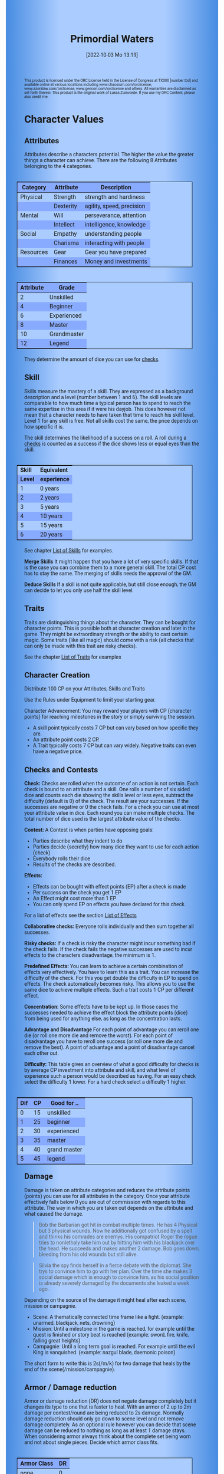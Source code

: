 #+title:      Primordial Waters
#+author:     Lukas Zumvorde
#+date:       [2022-10-03 Mo 13:19]

#+OPTIONS: toc:nil H:10 tex:t author:nil date:nil num:3
# #+LaTeX_HEADER: \usepackage[a5paper, total={128mm, 190mm}]{geometry}
#+LaTeX_HEADER: \usepackage[a4paper, total={7in, 11in}]{geometry}
#+LaTeX_HEADER: \pagenumbering{gobble}
#+LATEX_HEADER: \usepackage{multicol}
#+LATEX_HEADER: \setlength{\parindent}{0pt}
#+LATEX_HEADER: \setlength{\itemsep}{0.mm}
#+LATEX_HEADER: \usepackage{enumitem}
#+LATEX_HEADER: \setlist[itemize]{noitemsep}
#+LATEX_HEADER: \usepackage[table]{xcolor}
#+LATEX_HEADER: \usepackage[type={CC},modifier={by-sa}, version={4.0}, imagewidth=5em]{doclicense}

#+LATEX_CLASS: article
#+LATEX: {\rowcolors{1}{grey!20}{grey!10}

#+HTML_HEAD: <style type="text/css">
#+HTML_HEAD:   	body {
#+HTML_HEAD:		background-color: #ACF;
#+HTML_HEAD:		font-family: "Roboto","Arial",sans-serif;
#+HTML_HEAD:		margin-left: 20vw;
#+HTML_HEAD:		margin-right: 20vw;
#+HTML_HEAD:		background-image: linear-gradient(to right, rgba(4,96,205,0.6), #ACF, #ACF, #ACF, rgba(4,96,205,0.6));
#+HTML_HEAD:	}
#+HTML_HEAD:	tbody tr:nth-child(odd) {
#+HTML_HEAD:		background-color: ##9BF;
#+HTML_HEAD:	}
#+HTML_HEAD:	tbody tr:nth-child(even) {
#+HTML_HEAD:		background-color: #8AF;
#+HTML_HEAD:	}
#+HTML_HEAD:	tbody th {
#+HTML_HEAD:		background-color: #8AF;
#+HTML_HEAD:	}
#+HTML_HEAD:	thead th {
#+HTML_HEAD:		background-color: #8AF;
#+HTML_HEAD:	}
#+HTML_HEAD:	table {
#+HTML_HEAD:		background-color: #ACF;
#+HTML_HEAD:		border: 1px solid #000;
#+HTML_HEAD:		margin: 20px;
#+HTML_HEAD:        float: right;
#+HTML_HEAD:	}
#+HTML_HEAD:    .decorationright {
#+HTML_HEAD:		position: fixed;
#+HTML_HEAD:		right: 0;
#+HTML_HEAD:		top: 0;
#+HTML_HEAD:		height: 100%;
#+HTML_HEAD:		width: 20vw;
#+HTML_HEAD:		background-image: linear-gradient(to right, rgba(4,96,205,0), rgba(4,96,205,1));
#+HTML_HEAD:	}
#+HTML_HEAD:	.decorationleft {
#+HTML_HEAD:		position: fixed;
#+HTML_HEAD:		left: 0;
#+HTML_HEAD:		top: 0;
#+HTML_HEAD:		height: 100%;
#+HTML_HEAD:		width: 20vw;
#+HTML_HEAD:		background-image: linear-gradient(to right, rgba(4,96,205,1), rgba(4,96,205,0));
#+HTML_HEAD:	}
#+HTML_HEAD: </style>



# #+LATEX: \begin{tiny}\doclicenseThis\end{tiny}
# #+HTML: <font size=0.5><a rel="license" href="http://creativecommons.org/licenses/by-sa/4.0/"><img alt="Creative Commons License" style="border-width:0" src="https://i.creativecommons.org/l/by-sa/4.0/88x31.png" /></a><br />This work is licensed under a <a rel="license" href="http://creativecommons.org/licenses/by-sa/4.0/">Creative Commons Attribution-ShareAlike 4.0 International License</a>.</font>

#+LATEX: \begin{tiny} This product is licensed under the ORC License held in the License of Congress at TX000 [number tbd] and available online at various locations including www.chaosium.com/orclicense, www.azoralaw.com/orclicense, www.gencon.com/orclicense and others. All warranties are disclaimed as set forth therein. This product is the original work of Lukas Zumvorde. If you use my ORC Content, please also credit me. \end{tiny}
#+HTML: <font size=0.5>This product is licensed under the ORC License held in the License of Congress at TX000 [number tbd] and available online at various locations including www.chaosium.com/orclicense, www.azoralaw.com/orclicense, www.gencon.com/orclicense and others. All warranties are disclaimed as set forth therein. This product is the original work of Lukas Zumvorde. If you use my ORC Content, please also credit me.</font>


#+LATEX: \begin{multicols}{2}[]





* COMMENT TODOs
- replace kampagnie for another name that works both in german and english

* COMMENT Play test questions
Does the money and item system feel good?
  

* Character Values
** Attributes
Attributes describe a characters potential. The higher the value the greater things a character can achieve. There are the following 8 Attributes belonging to the 4 categories.

| *Category* | *Attribute* | *Description*             |
|------------+-------------+---------------------------|
| Physical   | Strength    | strength and hardiness    |
|            | Dexterity   | agility, speed, precision |
|------------+-------------+---------------------------|
| Mental     | Will        | perseverance, attention   |
|            | Intellect   | intelligence, knowledge   |
|------------+-------------+---------------------------|
| Social     | Empathy     | understanding people      |
|            | Charisma    | interacting with people   |
|------------+-------------+---------------------------|
| Resources  | Gear        | Gear you have prepared    |
|            | Finances    | Money and investments     |

#+ATTR_LATEX: :align c|l
| *Attribute* | *Grade*     |
|-------------+-------------|
|           2 | Unskilled   |
|           4 | Beginner    |
|           6 | Experienced |
|           8 | Master      |
|          10 | Grandmaster |
|          12 | Legend      |

They determine the amount of dice you can use for [[#sec:checks][checks]]. 

** Skill

Skills measure the mastery of a skill. They are expressed as a background description and a level (number between 1 and 6). The skill levels are comparable to how much time a typical person has to spend to reach the same expertise in this area if it were his dayjob. This does however not mean that a character needs to have taken that time to reach his skill level. Level 1 for any skill is free. Not all skills cost the same, the price depends on how specific it is.

The skill determines the likelihood of a success on a roll. A roll during a [[#sec:checks][checks]] is counted as a success if the dice shows less or equal eyes than the skill.


#+ATTR_LATEX: :align c|l
| *Skill* | *Equivalent* |
| *Level* | *experience* |
|---------+--------------|
|       1 | 0 years      |
|       2 | 2 years      |
|       3 | 5 years      |
|       4 | 10 years     |
|       5 | 15 years     |
|       6 | 20 years     |

See chapter [[#sec:loskills][List of Skills]] for examples.

*Merge Skills*
It might happen that you have a lot of very specific skills. If that is the case you can combine them to a more general skill. The total CP cost has to stay the same. The merging of skills needs the approval of the GM.

*Deduce Skills*
If a skill is not quite applicable, but still close enough, the GM can decide to let you only use half the skill level. 

** Traits
Traits are distinguishing things about the character. They can be bought for character points. This is possible both at character creation and later in the game.
They might be extraordinary strength or the ability to cast certain magic. Some traits (like all magic) should come with a risk (all checks that can only be made with this trait are risky checks).

See the chapter [[#sec:lotraits][List of Traits]] for examples

** Character Creation
Distribute 100 CP on your Attributes, Skills and Traits

Use the Rules under Equipment to limit your starting gear.

Character Advancement:
You may reward your players with CP (character points) for reaching milestones in the story or simply surviving the session.

- A skill point typically costs 7 CP but can vary based on how specific they are.
- An attribute point costs 2 CP.
- A Trait typically costs 7 CP but can vary widely. Negative traits can even have a negative price.

** Checks and Contests
:PROPERTIES:
:CUSTOM_ID: sec:checks
:END:

*Check:*
Checks are rolled when the outcome of an action is not certain. Each check is bound to an attribute and a skill. One rolls a number of six sided dice and counts each die showing the skills level or less eyes, subtract the difficulty (default is 0) of the check. The result are your successes. If the successes are negative or 0 the check fails. For a check you can use at most your attribute value in dice.
Each round you can make multiple checks. The total number of dice used is the largest attribute value of the checks. 

*Contest:*
A Contest is when parties have opposing goals:
- Parties describe what they indent to do
- Parties decide (secretly) how many dice they want to use for each action (check)
- Everybody rolls their dice
- Results of the checks are described. 

*Effects:*
- Effects can be bought with effect points (EP) after a check is made
- Per success on the check you get 1 EP
- An Effect might cost more than 1 EP
- You can only spend EP on effects you have declared for this check.
For a list of effects see the section [[#sec:loeffects][List of Effects]]

*Collaborative checks:*
Everyone rolls individually and then sum together all successes.

*Risky checks:*
If a check is risky the character might incur something bad if the check fails. If the check fails the negative successes are used to incur effects to the characters disadvantage, the minimum is 1. 

*Predefined Effects:*
You can learn to achieve a certain combination of effects very effectively. You have to learn this as a trait. You can increase the difficulty of the check. For this you get double the difficulty in EP to spend on effects. The check automatically becomes risky. This allows you to use the same dice to achieve multiple effects. Such a trait costs 1 CP per different effect.

*Concentration:*
Some effects have to be kept up. In those cases the successes needed to achieve the effect block the attribute points (dice) from being used for anything else, as long as the concentration lasts. 

*Advantage and Disadvantage* 
For each point of advantage you can reroll one die (or roll one more die and remove the worst). For each point of disadvantage you have to reroll one success (or roll one more die and remove the best). A point of advantage and a point of disadvantage cancel each other out.

*Difficulty:*
This table gives an overview of what a good difficulty for checks is by average CP investment into attribute and skill, and what level of experience such a person would be described as having. For an easy check select the difficulty 1 lower. For a hard check select a difficulty 1 higher.

#+ATTR_LATEX: :align c|c|l
| *Dif* | *CP* | *Good for ..* |
|-------+------+---------------|
|     0 |   15 | unskilled     |
|     1 |   25 | beginner      |
|     2 |   30 | experienced   |
|     3 |   35 | master        |
|     4 |   40 | grand master  |
|     5 |   45 | legend        |


** Damage
Damage is taken on attribute categories and reduces the attribute points (points) you can use for all attributes in the category. Once your attribute effectively falls below 0 you are out of commission with regards to this attribute. The way in which you are taken out depends on the attribute and what caused the damage.

#+begin_quote
Bob the Barbarian got hit in combat multiple times. He has 4 Physical but 3 physical wounds. Now he additionally got confused by a spell and thinks his comrades are enemys. His compatriot Roger the rogue tries to nonlethaly take him out by hitting him with his blackjack over the head. He succeeds and makes another 2 damage. Bob goes down, bleeding from his old wounds but still alive.
#+end_quote

#+begin_quote
Silvia the spy finds herself in a fierce debate with the diplomat. She trys to convince him to go with her plan. Over the time she makes 3 social damage which is enough to convince him, as his social position is already severely damaged by the documents she leaked a week ago.
#+end_quote

Depending on the source of the damage it might heal after each scene, mission or campagnie.
- Scene: A thematically connected time frame like a fight. (example: unarmed, blackjack, nets, drowning)
- Mission: Until a milestone in the game is reached, for example until the quest is finished or story beat is reached (example; sword, fire, knife, falling great heights)
- Campagnie: Until a long term goal is reached. For example until the evil King is vanquished. (example: nazgul blade, daemonic poison)
The short form to write this is 2s(/m/k) for two damage that heals by the end of the scene(/mission/campagnie).
  
** Armor / Damage reduction
Armor or damage reduction (DR) does not negate damage completely but it changes its type to one that is faster to heal. With an armor of 2 up to 2m damage per contest/round are being reduced to 2s damage. Normally damage reduction should only go down to scene level and not remove damage completely. As an optional rule however you can decide that scene damage can be reduced to nothing as long as at least 1 damage stays. When considering armor always think about the complete set being worn and not about single pieces. Decide which armor class fits.

#+ATTR_LATEX: :align l|c
| *Armor Class* | *DR* |
|---------------+------|
| none          |    0 |
| light         |    1 |
| medium        |    2 |
| heavy         |    3 |

** Range
There are 3 different ranges. It takes one round and half your dice for this round to move one range class. You can however move within a range class unrestricted (within reason). While moving you can still use your action.

Close: Normal close quarters fighting distance.
Near: A distance you can throw something at.
Far: Quite a distance away. You might be able to shoot a rifle or a bow at this distance but it takes a while to run this distance.

** Items and Equipment

The RV (Resource Value) of an Item determines how expensive or hard to get it is. Items also have a description and maybe special effects. Let your fantasy go wild. A few examples can be found in the section [[#sec:loitems][List of Items]]. The effects an item has should not exceed its RV times two in EP.

*** Equipment
Characters can have gear with a value of up to half the attribute Gear in RV on them. They must be able to carry all that gear on them or if it is part of their household it must fit in their normally furnished home. Apply reason as necessary.

When out adventuring characters have all the gear that they have written down. Additionally they can be allowed to make a Gear check against the RV of what they would like to have in the moment to see if they do. The check is risky and if they fail they get the difference in damage to their Gear attribute until the end of the mission.

*** Buying
Characters can buy new stuff with a Finances check against the RV of what they want to buy. The check is risky and they get the difference in damage on their finances until the end of the mission if they fail. The GM does not have to let you retry on a fail.

*** Crafting
Characters can also build their own items. For that they need the appropriate tools and resources. The resources may be bought for the RV-1 of the item to be build. To build the item the character needs to make a check with RV difficulty. If that fails the resources might be lost, depending on what they are.

*** Gathering
Resources can be gathered with a check and their RV as difficulty.

*** Bribing
To Bribe someone you need to give them more than they can normally comfortably afford. This means you need more than half their finances value in successes to bribe them.

*** Creating
To create an item first give it a short description. It should make clear on what kind of actions it may give advantages or what kind of effects may be created with it. Second you determine its RV (resource value).

#+ATTR_LATEX: :align c|l|l
| *RV* | *Description*  | *Example*                   |
|------+----------------+-----------------------------|
|    0 | Free           | a club                      |
|    1 | Cheap          | simple clothes, basic tools |
|    2 | Affordable     | regular car, apartment      |
|    3 | Costly         | regular house               |
|    4 | Expensive      | sports car                  |
|    5 | Very Expensive | small airplane              |
|    6 | Luxurious      | private jet                 |


#+LATEX: \newpage
* Lists
None of the following lists is exhaustive. They should be taken as examples. You are invited to design your own with your group.

** List of Skills
:PROPERTIES:
:CUSTOM_ID: sec:loskills
:END:

#+begin_quote
*Professional Chef* (7 CP): You have learned not only to cook but also to plan the foodstuffs on storage, to store properly, to calculate profitability, to motivate and coordinate a team of people.
#+end_quote

#+begin_quote
*Soldier* (7 CP): You have learned to bear harsh weather, climb over obstacles, run, dodge and shoot. You have learned discipline and coordination.
#+end_quote

#+begin_quote
*Soothsayer* (7 CP): You have learned to peer into possible futures, read people and make inferences on what will likely happen. You have learned the art of putting on an act. 
#+end_quote

#+begin_quote
*Ranger* (7 CP): You know how to survive in the wild. You can hunt, bushcraft and gather everything you need. You have honed your hearing and are proficient at tracking.
#+end_quote

#+begin_quote
*College Mage* (7 CP): You have studied the art of magic. You learned them with books, astronomy and experiments. You can cast spells by pronouncing incantations, magical glyphs and potent paraphernalia. You still need the appropriate trait to cast magic from specific schools of magic.
#+end_quote

#+begin_quote
*Survivalist* (1 CP): You have spend quite a lot of time outdoors. Consumed books about wilderness survival and so on. You know how to build shelter, find food and water, and much more. 
#+end_quote

#+begin_quote
*Fighting* (2 CP): Be it hand to hand, with a sword or with a gun. You can fight.
#+end_quote

#+begin_quote
*Jack of all Trades* (28 CP): You are at the pinacle of having a well rounded skillset. No matter what it is you can count on this skill.
#+end_quote



** List of Traits
:PROPERTIES:
:CUSTOM_ID: sec:lotraits
:END:

#+begin_quote
*Friend of Nature* (7): You can talk to the forces of nature and have a chance to convince them to help you. This can be asking, a bird what he has seen, letting yourself be concealed by a bush or calling a wild bear to aid you in combat.
#+end_quote

#+begin_quote
*Illusionist* (7): You are adapt at creating illusions. The bigger and more complex they get the harder this is.
#+end_quote

#+begin_quote
*Speedster* (14): You have incredible speed. Others see only a blur when you sprint past them. This often gives you an advantage on dexterity checks and you always have at least 1 success in them. It takes you half the dice to move on a round.
#+end_quote

#+begin_quote
*Medium* (7): You can commune with ghosts and spirits. You have no control over them, but you can gain their attention.
#+end_quote

#+begin_quote
*Night-vision* (7): You can see in darkness as if it were light.
#+end_quote

#+begin_quote
*Sleepless* (7): You don't need sleep. This means you have a lot more time in a day, but you still need to rest from to much physical or mental exertion.
#+end_quote

#+begin_quote
*Flight* (16): You can fly. Be it with wings or otherwise. Your speed in flight is no different from your speed on land.
#+end_quote

#+begin_quote
*Tinkerer* (7): You can build wondrous mechanical marvels. From clocks up to steam powered automatons. 
#+end_quote

#+begin_quote
*Hacker* (7): You are not only proficient in computer science but you can even achieve movie worthy feats like stopping another car with only your laptop during a car chase. Tools not included.
#+end_quote

#+begin_quote
*Plot Armor* (1): Each scene you can discard a point of damage you would take. The plot armor only allies to one of the categories (Physical, Mental, Social) This trait can be taken multiple times.
#+end_quote

#+begin_quote
*Short Weapon Fighting* (1): You can not get disadvantage because your weapons are to short compared to your opponent.
#+end_quote




** List of Items
:PROPERTIES:
:CUSTOM_ID: sec:loitems
:END:


#+begin_quote
*Sword* (RV 2): Its a stabby piece of metal. Especially good at harming unarmored enemies. Not so great at slicing though armor. 
#+end_quote

#+begin_quote
*Mail shirt* (RV 3): A metal fabric that protects your torso and arms from being cut or stabbed pretty well. 
#+end_quote

#+begin_quote
*Club of the great Bear* (RV 4): A mystical club made from the thigh bone of the great bear that terrorized the inokwa people. It still contains the strength of the mighty beast. When using this club you gain 1 additional skill level in strength checks.
#+end_quote

#+begin_quote
*Knightly Armor* (RV 4): A good example of heavy armor that protects from physical damage from most weapons.
#+end_quote

#+begin_quote
*Protective Amulet* (RV 2): This amulet made from magically potent elder wood protects lightly (1 damage reduction) from mental damage coming from magic.
#+end_quote

#+begin_quote
*Pentagram Amulet* (RV 2): This amulet was made to prevent possession and influence of otherworldly forces. Allows you to reroll 1 die against attacks against your mental state when coming from ghosts, magic, or similar forces.
#+end_quote

#+begin_quote
*Potion of Healing* (RV 3): When being drunk it allows you to reduce the healing time of up to 3 physical damage from M to S
#+end_quote

#+begin_quote
*Shield* (RV 2): Gives the reroll of 1 die when blocking with the shield.
#+end_quote

#+begin_quote
*Sword* (RV 2): This stabby piece of steel typically makes class M damage. Its also good at slicing.
#+end_quote

** List of Effects
:PROPERTIES:
:CUSTOM_ID: sec:loeffects
:END:

#+begin_quote
*Damage:* Each EP is used to cause 2 damage to an enemy.
#+end_quote

#+begin_quote
*Block:* Each EP is used to remove one success from an enemies attack on you or one of your colleagues. If you win a contest with a block you can deal 1 damage per EP (type appropriate to the weapon used). If an enemies block would deal damage to you it can also be blocked.
#+end_quote

#+begin_quote
*Disarm:* For 2 EPs disarm one enemy.
#+end_quote

#+begin_quote
*Push:* For 1 EP you can force your enemy to move slightly. Pushing an enemy off a cliff still gives them a check to prevent them from falling.
#+end_quote

#+begin_quote
*Disable:* You can force an enemy into an unfavorable position. For each 2 EPs the enemy is denied to use one level of his applicable skill. The enemy can recover from this with a check. The DM decides if this recovery can be blocked. Example: Putting the enemy into an ankle lock.
#+end_quote

#+begin_quote
*Gain Advantage:* For 1 EP each you can make your position more advantageous. This allows you to reroll 1 die on applicable checks until the end of the scene. Examples: Gaining the high ground, flanking the enemy.
#+end_quote

#+begin_quote
*Cause Disadvantage:* For 1 EP each you can make the enemies position more disadvantageous. This means he has to reroll 1 die that would otherwise be a success until the end of the scene. Example: Forcing the enemy into a tight corner. 
#+end_quote

#+begin_quote
*Blind:* For 2 EPs. Take an enemies sense. Examples: Throw sand into eyes, Shatter eardrums with a loud noise.
#+end_quote

#+begin_quote
*Summon Being:* Per 1 EP the summoned being has 10 CP. The summon holds until the end of the scene or until the end of the concentration.
#+end_quote

#+begin_quote
*Summon Thing:* Per 1 EP you can summon a thing of up to 1 RV. It is clearly visible that the summoned thing is not natural. The summon holds until the end of the scene or until the end of the concentration. 
#+end_quote

#+begin_quote
*Obfuscate Area:* Per 4 EPs you can obfuscate an area with regards to one sense. For example by causing total darkness or stopping all sound. The effect holds until the end of the scene or until the end of the concentration.
#+end_quote

#+begin_quote
*Purify Thing:* Per 1 EP you can purify one unit of a non sentient thing. For example remove poisons from one days worth of food, or remove the daemonic blight from a couple trees in the forest.
#+end_quote

#+begin_quote
*Amplify Aspect:* Per 2 EPs you increase an inherent aspect of a thing by 1 level. An example is increasing the protection of an armor by 1 or increasing the weight of a stone.
#+end_quote

#+begin_quote
*Buff:* For 1 EP increase an attribute by 1. The effect holds until the end of the scene or until the end of the concentration.
#+end_quote

#+begin_quote
*Shape-shift:* Take the form of another being. The new forms max CP depends on the EPs. Per 1 EP get 15 CP (max is the characters total CP). The effect holds until the end of the scene or until the end of the concentration. The new forms attributes and skills overwrite those of the character for the duration of the effect.
#+end_quote

#+begin_quote
*Illusion:*
#+end_quote

#+begin_quote
*Deceive:* 
#+end_quote

#+begin_quote
*Influence:* You may make your victim do something they don't want to do. The game master decides how many EPs you need. As orientation you can use the following examples.
- Make your enemy drop his weapon (1 EP)
- Make a wild bird deliver a message (2 EPs)
- make your victim jump from the bridge (3 EPs)
#+end_quote

#+begin_quote
*Shape Reality:*  The game master decides how many EPs you need. As orientation you can use the following examples.
#+end_quote

#+begin_quote
*Move:* Be it teleportation or a magic portal. 
#+end_quote

#+begin_quote
*Heal:* Per EP turn 1m damage to 1s damage.
#+end_quote

#+begin_quote
*Counter/Break:* Counter or break a spell or technique.
#+end_quote

#+begin_quote
*Insight:* per 1 EP you can gain insight with 1 sense for an additional 1 EP per distance class.
#+end_quote

#+begin_quote
*Stop:* For 1 EPs can the victim be stopped from movement.
#+end_quote

#+begin_quote
*Trigger:* All other effects are triggered once a specific event happens. Costs 1 EP. 
#+end_quote

#+begin_quote
*Shape Memory:* You may shape the memory of the victim. The game master decides how many EPs you need. As orientation you can use the following examples.
- Make the immigrations officer believe you have already shown him your passport (1 EP). 
- Let your victim forget what happens during the duration of your spell (2 EP).
#+end_quote

#+begin_quote
*Consume Resource:* Different than other effects this one gives you additional EPs for the value of 1 EP / 2 RV. It is always up to the GM if he allows this effect to be used. In order to consume a resource it most often needs to be prepared in some way (carving runes into it or manufacturing).
#+end_quote

#+begin_quote
*Need Resoruce:* For each 3 RV of the needed resource create an effect worth 1 EP. The user needs to use the resource to use its effect. The effect only happens if the check is passed.
#+end_quote

#+begin_quote
*Block Area:* To block some kind of thing from happening in an area (of a size like close range) you need to invest 3 EPs. Add a block to this and the blocks successes will be used to reduce any attempt to achieve the thing in this area.
Example: Anti magic field.
#+end_quote

#+begin_quote
*Remote Control:* For 2 EP you can establish remote control of a willing target. You can take actions as the target. You can use your own skills for this or that of the target. You can use only the attributes of the target for checks. The checks the target makes for you count to your dice used for actions this round. Takes concentration to use. 
#+end_quote

** List of NPCs
:PROPERTIES:
:CUSTOM_ID: sec:lonpcs
:END:

#+begin_quote
*Goblin* (34 CP)
P:2, M:1, S:1, R:1, Bandit 2, Night-vision
#+end_quote

#+begin_quote
*Wolf* (38 CP)
P:3, M:1, S:2, R:0, Pack-hunter 3
#+end_quote

#+begin_quote
*Guard* (78 CP)
P:4, M:4, S:4, R:4, City-guard 3
#+end_quote

#+begin_quote
*Dark Mage* (125 CP)
P:3, M:8, S:4, R:6, Necromancer 3, Telepathic Link to undead servants
#+end_quote

#+begin_quote
*Ogre* (90 CP)
S:16, D:8, W:6, I:2, E:2 ,C:2, G:1, F:1, Ogre Stuff: 3
#+end_quote

#+begin_quote
*Zombie* (31 CP)
Ph:3, Me:1, So:1, Re:1, Infectious Bite
#+end_quote

#+begin_quote
*Bandit* (73 CP)
Ph: 5, Me: 3, So: 3, Re: 2, Banditry 2, Previous Profession 3
#+end_quote

#+begin_quote
*Combat Drone* (34 CP)
Ph: 3, Me: 1, So: 1, Re: 1, Shooting 4, Night-vision
#+end_quote

#+begin_quote
*Orc* (90 CP)
Ph: 7,Me: 4,So: 3,Re: 3, Hunter 3, Nightvision, Maneuver Reckless Attack (4 damage, 2 difficulty)
#+end_quote

** List of Archetype Characters
:PROPERTIES:
:CUSTOM_ID: sec:lopcs
:END:

#+begin_quote
*Bob the Barbarian* (90 CP)

S: 6, D:5, W:4, I:3, E:3 ,C:3, G:4, F:2

Skill: Nomad of the Northern Steppes 3

Skill: Fighting 4

Skill: Games of chance 3

Trait: Plot Armor (Physical) 3

Trait: Cold Resistance

Maneuver: Mightly Blow (Difficulty 2, Damage 2, Gain Advantage 2)
A heavy attack that not only cuts deep but also throws the target to the ground and stunns.
#+end_quote

#+begin_quote
*Anna the Alchemist* (106 CP)

S:3, D:3, W:4, I:6: E:4, C:5, G:5, F:6

Skill: Aristocratic Upbringing 3

Skill: Guild Alchemist 4

Skill: Horse Riding 1

Trait: Magical Alchemy

#+end_quote

#+LATEX: \newpage
* Optional Rules

** Less precise Attributes
Instead of using the Attributes as listed you can use only the Categories. Learning a level in one of the categories costs double of what a level in an attribute would cost.

** No Abstraction for Money
To remove the resources category from the attributes just raise the price of learning a level of the other attributes by 33%. The costs for goods and services depend on the kampaign setting.

** Fixed spells
If you don't want PCs to be able to create situation specific spells then you can disallow it. Instead you need to define for every spell what effects they cause. Look at the rules for contests for guidance. The difficulty of the spell should be half the amount of successes you would have needed to cause those effects. To learn a spell the player has to acquire it as a trait. Such a trait can be comparatively cheap though (1-5 CP depending on how many spells you want to exist). All spell checks are risky checks.

** Fixed spells with optional free casting of magic
If you want spells in general to be predefined but still allow for free casting from time to time you can use the fixed spells optional rules and add the following. When free casting magic you don't need to have the trait for the spell and can even create the spell on the fly, but all effects cost double the successes on a roll. All magic checks stay risky.

** Retroactive Actions
The DM may allow players retroactively having performed some action. For example having placed a trap beforehand. To balance this any check on such an action should be a risky check.

** Too Many Dice
It can happen that you have to roll to many dice at once. If that happens your can instead divide the number of dice by a number (2,3,4) and multiply the number of successes by that number. If the dice are not evenly divisible just roll the rest regularly. It is advisable to use this method if the number of dice exceeds 12.

** Exhausting Combat
To limit the duration of a combat scene apply this rule. If in one round no party takes any damage, then apply 1s damage to each combatant from the exhaustion of combat. 

** TODO Effects of Scale

Feel free to use this rule also in other scenarios where it might make sense. It does not have to be about size and strength.

If you want to represent huge differences in scale like the strength of a giant compared to that of a human then you can mutliply the successes of the checks they make by some faktor. This is the scaling faktor. Normally you should scale by factor of 4 per dubling of the size (quadratic in relation to the height). Not all effects are scalable. If they are not just scale their cost with the same factor. You should only scale for checks and attributes where it makes sense.
Things scale differently
- Strength and damage done scale by n^2
- Dexterity scales by 1/n
- damage taken scales by 1/n^2


* Advice

** Character Creation

When creating a character you should adhere to the following advice:
- No attribute above 7
- No attribute below 3
- Have 1 skill describing what you want to be good at
- Have 1 skill describing what live live of
- Have 1 skill describing what you like to do as a hobby
- Have at least 1 trait
Break these rules if you want.

#+LATEX: \newpage
* Game-play Examples

** Ambushed by Goblins

*GM* is the Game Master Mathew controlling the 3 goblins (P: 2, M; 1, S: 1, Bandit 2)

*A* is the player Anna with her character Amy (P: 3,M: 6,S: 4, Alchemist 3)

*B* is the player Ben with his character Boris (P: 6,M: 4,S: 3, Barbarian 3)

*GM:* As you walk along the forest trail please roll for perception with your will.
- GM Rolls 3*2d|2 = 3 for the 3 goblins trying to ambush
- A Rolls 6d|1 =  3
- B Rolls 4d|3 =  3

*GM:* You notice a shuffling in the bushes before you reach the choke-point. You exchange a quick look with one another and know that the Goblins must be here. 

*B:* I try to intimidate the goblins in order to prevent them from attacking us. I step forward as if there was nothing there and say to Amy "Remember the Wivern we killed last week. Turns out it ate one of the royal knights. What total weaklings they must have been. I mean we ripped that lizards fucking head of without breaking a sweat."

*GM:* roll for intimidation with charisma, you can use your barbarian skill for it. The story sounds very much like what a barbarian would do.
*B:* 3d1|3 = 1

*GM:* Blocks with the goblins empathy 3d|1 = 1. Sorry Ben, the goblins are not convinced. They jump out of the bushes.
*A:* Can i have prepared a smoke bomb?

*GM:* Sure make a retroactive check for your alchemy.

*A:* 6d|3 = 3 It can cause 3 disadvantage to an enemy or how about 1 disadvantage to 3.

*GM:* Sure. As i said the goblins jump out of the bushes and attack, still thinking that you don't expect them. They use all 6 dice to attack Ben since he is the biggest 6d|2 = 1.

*A:* I throw the bomb and try to attack one of the goblins with one die.

*GM:* Roll on dexterity to see if you throw well. Once success is enough.

*A:* 2d|3 = 2 and 1d|1 = 1 full success on everything. 

*GM:* congrats starting with next round all goblins have 1 disadvantage and you will hit one of them immediately. Ben?

*B:* I defend of corse, but take 1 die to kill one of the goblins. 5d|3=4 and 1d|3=0 so 4 do block and 0 to hit.

*GM:* Ok as the goblins jump out Amy stabs one with her rapier (2m) killing it and Boris not only jumps out of the way of their attacks but also cleaves one of them in two and injures the last. Next round: The remaining Goblin tries to flee and block whatever it can.

*A:* "Let him run"

*B:* Not so fast. I try to give him one. 6d|3 = 3

*GM:* There is no way it can block that. You give the goblin the final blow. Not only is there no more noise in the bushes now but the street is also painted red.

** Hacker duel

*GM:* is the Game Master Mathew controlling the Automatic Security System of Evilcorp (P:-, M:8, S:1, R: 8, Computer Security 3, Military Tactics 3)

*A:* is the player Andy controlling the hacker Atom (P:3, M:10, S:6, R:4, Netrunner 4, Social Engineering 3, Mercenary Tactics 3)

*GM:* your team just called in. They are about 1 hour away from the target. Do you have any last minute preparations to do?

*A:* I want to gain access to the power station.

*GM:* Make a check. Difficulty is 3.

*A:* 10d|4 = 4 That works. I would like to prepare a power shutoff, just in case.

*GM:* All right. You have some time left. Anything else you want to do?

*A:* Start a drone to get a better overview.

*GM:* All right. The team has now reached the perimeter. They breach the fence and move forward through the container yard. From your eyes in the sky you can see multiple guards moving in that area.

*A:* I guide my team through the guards.

*GM:* Make a check against 8d|3 = 4

*A:* doesn't my team help me with that? And can i use my social engineering to maybe help out?

*GM:* Okay lets see, you get 5d|3 = 1 from you your team on the ground and the social engineering would take a retroactive check.

*A:* Okay then i have called in before ordering some pizza to that place, hopefully keeping some of the guards in the office. I use my social engineering 6d|3 = 1. That worked. And now for the tactics 10d|3 = 5 plus the help from the team and the pizza makes 7 against the 4 means 3 points left. Can i create some effect?

*GM:* Okay, what do you want to achieve?

*A:* Lets blind those fuckers. I want to plant some EMPs on their equipment.

*GM:* Wouldn't that alarm them that something is up?

*A:* Not if we add a trigger. The effect "blinding" and "trigger" should add up to 3. Does that work?

*GM:* Sounds good to me. Alright your team has reached the back entrance and is about to break into the building. They call in "Over-watch, we have a problem. There is a combination lock that was not in the schematics. Please advice."

*A* "Give me a sec." Hmm, their security system is state of the art. It might be easier to manipulate the people there. Can i find out who installed the system? "Hey guys, is there any manufacturer branding on the lock. Send me a recording."

*GM:* "Roger" Shortly after you get a complete video recording of the locking system. It indeed includes the manufacturer branding.

*A* Can i find out who installed it?

*GM:* This is a public institution. For transparency reasons they need to make reports on their expenses. So yea. But it will take some time.

*A* "Guys, try to hide. This will take a few minutes.". Once i find the manufacturer i want to call them "Hello, i am Steve from Evilcorp. You installed this door lock here last month. This fucking piece of crap does not work any more. .." i want to get them to tell me the code or a way to overwrite it. Social engineering check 6d|3 = 3

*GM:* Lets see how helpfull they are 4d|3 = 1. You get them to repeat the default code to you. Once your team trys it they call "You are a wizzard. That code worked. We are in.". On your screen you see how they enter the building. For the next few minutes there is silence, then the alarm goes off. ...

** Court Case




#+LATEX: \end{multicols}

